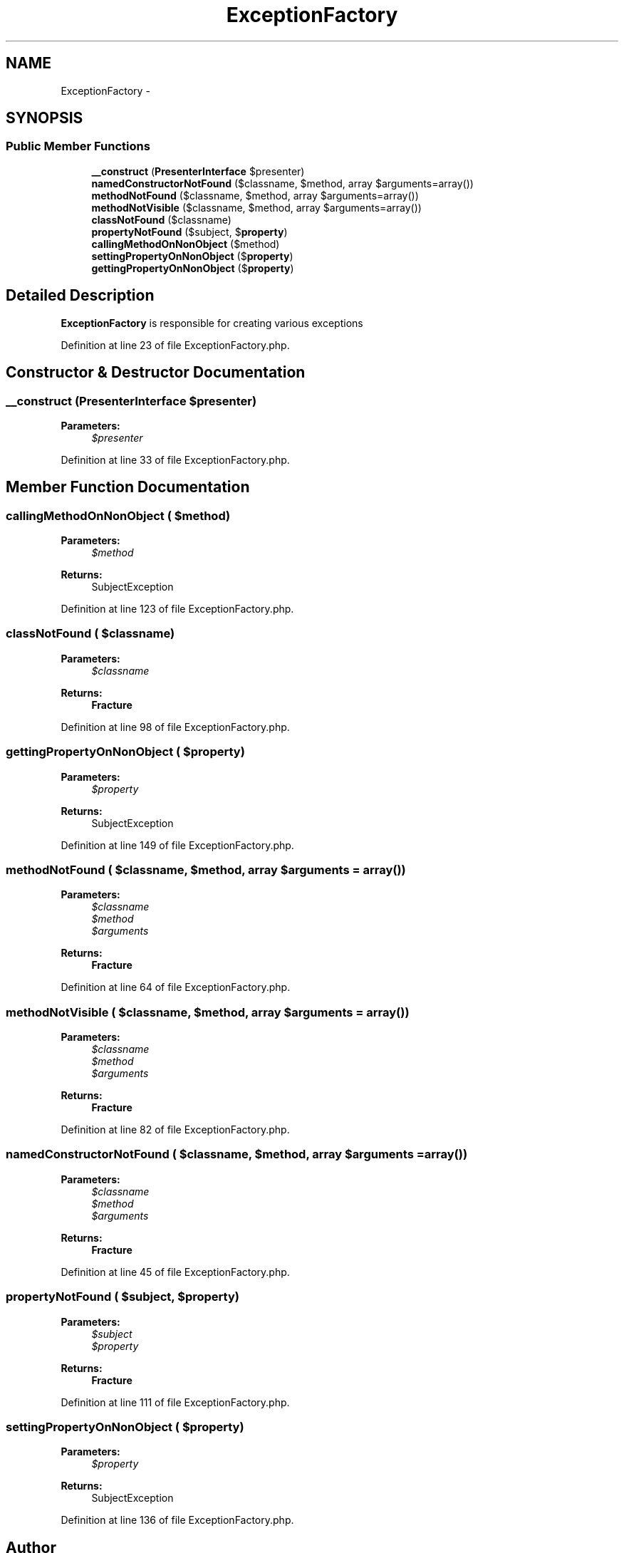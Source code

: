 .TH "ExceptionFactory" 3 "Tue Apr 14 2015" "Version 1.0" "VirtualSCADA" \" -*- nroff -*-
.ad l
.nh
.SH NAME
ExceptionFactory \- 
.SH SYNOPSIS
.br
.PP
.SS "Public Member Functions"

.in +1c
.ti -1c
.RI "\fB__construct\fP (\fBPresenterInterface\fP $presenter)"
.br
.ti -1c
.RI "\fBnamedConstructorNotFound\fP ($classname, $method, array $arguments=array())"
.br
.ti -1c
.RI "\fBmethodNotFound\fP ($classname, $method, array $arguments=array())"
.br
.ti -1c
.RI "\fBmethodNotVisible\fP ($classname, $method, array $arguments=array())"
.br
.ti -1c
.RI "\fBclassNotFound\fP ($classname)"
.br
.ti -1c
.RI "\fBpropertyNotFound\fP ($subject, $\fBproperty\fP)"
.br
.ti -1c
.RI "\fBcallingMethodOnNonObject\fP ($method)"
.br
.ti -1c
.RI "\fBsettingPropertyOnNonObject\fP ($\fBproperty\fP)"
.br
.ti -1c
.RI "\fBgettingPropertyOnNonObject\fP ($\fBproperty\fP)"
.br
.in -1c
.SH "Detailed Description"
.PP 
\fBExceptionFactory\fP is responsible for creating various exceptions 
.PP
Definition at line 23 of file ExceptionFactory\&.php\&.
.SH "Constructor & Destructor Documentation"
.PP 
.SS "__construct (\fBPresenterInterface\fP $presenter)"

.PP
\fBParameters:\fP
.RS 4
\fI$presenter\fP 
.RE
.PP

.PP
Definition at line 33 of file ExceptionFactory\&.php\&.
.SH "Member Function Documentation"
.PP 
.SS "callingMethodOnNonObject ( $method)"

.PP
\fBParameters:\fP
.RS 4
\fI$method\fP 
.RE
.PP
\fBReturns:\fP
.RS 4
SubjectException 
.RE
.PP

.PP
Definition at line 123 of file ExceptionFactory\&.php\&.
.SS "classNotFound ( $classname)"

.PP
\fBParameters:\fP
.RS 4
\fI$classname\fP 
.RE
.PP
\fBReturns:\fP
.RS 4
\fBFracture\fP 
.RE
.PP

.PP
Definition at line 98 of file ExceptionFactory\&.php\&.
.SS "gettingPropertyOnNonObject ( $property)"

.PP
\fBParameters:\fP
.RS 4
\fI$property\fP 
.RE
.PP
\fBReturns:\fP
.RS 4
SubjectException 
.RE
.PP

.PP
Definition at line 149 of file ExceptionFactory\&.php\&.
.SS "methodNotFound ( $classname,  $method, array $arguments = \fCarray()\fP)"

.PP
\fBParameters:\fP
.RS 4
\fI$classname\fP 
.br
\fI$method\fP 
.br
\fI$arguments\fP 
.RE
.PP
\fBReturns:\fP
.RS 4
\fBFracture\fP 
.RE
.PP

.PP
Definition at line 64 of file ExceptionFactory\&.php\&.
.SS "methodNotVisible ( $classname,  $method, array $arguments = \fCarray()\fP)"

.PP
\fBParameters:\fP
.RS 4
\fI$classname\fP 
.br
\fI$method\fP 
.br
\fI$arguments\fP 
.RE
.PP
\fBReturns:\fP
.RS 4
\fBFracture\fP 
.RE
.PP

.PP
Definition at line 82 of file ExceptionFactory\&.php\&.
.SS "namedConstructorNotFound ( $classname,  $method, array $arguments = \fCarray()\fP)"

.PP
\fBParameters:\fP
.RS 4
\fI$classname\fP 
.br
\fI$method\fP 
.br
\fI$arguments\fP 
.RE
.PP
\fBReturns:\fP
.RS 4
\fBFracture\fP 
.RE
.PP

.PP
Definition at line 45 of file ExceptionFactory\&.php\&.
.SS "propertyNotFound ( $subject,  $property)"

.PP
\fBParameters:\fP
.RS 4
\fI$subject\fP 
.br
\fI$property\fP 
.RE
.PP
\fBReturns:\fP
.RS 4
\fBFracture\fP 
.RE
.PP

.PP
Definition at line 111 of file ExceptionFactory\&.php\&.
.SS "settingPropertyOnNonObject ( $property)"

.PP
\fBParameters:\fP
.RS 4
\fI$property\fP 
.RE
.PP
\fBReturns:\fP
.RS 4
SubjectException 
.RE
.PP

.PP
Definition at line 136 of file ExceptionFactory\&.php\&.

.SH "Author"
.PP 
Generated automatically by Doxygen for VirtualSCADA from the source code\&.
